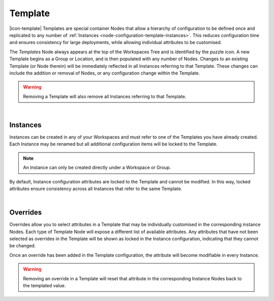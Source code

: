 .. meta::
   :description: Templates are special container Nodes that allow a hierarchy of configuration to be defined once and replicated to any number of Instances. This reduces configuration time and ensures consistency for large deployments while allowing individual attributes to be customised.

.. _node-configuration-template:

Template
=========
|icon-template| Templates are special container Nodes that allow a hierarchy of configuration to be defined once and replicated to any number of :ref:`Instances <node-configuration-template-instances>`. This reduces configuration time and ensures consistency for large deployments, while allowing individual attributes to be customised.  


.. only:: not latex

    .. image:: template-instances.jpg
        :scale: 50 %
    | 

.. only:: latex
    
    | 

    .. image:: template-instances.jpg
        :scale: 100 %


The *Templates* Node always appears at the top of the Workspaces Tree and is identified by the puzzle icon. A new Template begins as a Group or Location, and is then populated with any number of Nodes. Changes to an existing Template (or Node therein) will be immediately reflected in all Instances referring to that Template. These changes can include the addition or removal of Nodes, or any configuration change within the Template.

.. only:: not latex

    .. image:: template-create.jpg
        :scale: 50 %
    | 

.. only:: latex
    
    | 

    .. image:: template-create.jpg
        :scale: 100 %

.. warning:: 
    Removing a Template will also remove all Instances referring to that Template.

|

.. _node-configuration-template-instances:

Instances
~~~~~~~~~

Instances can be created in any of your Workspaces and must refer to one of the Templates you have already created. Each Instance may be renamed but all additional configuration items will be locked to the Template.

.. only:: not latex

    .. image:: instance-create.jpg
        :scale: 50 %
    | 

.. only:: latex
    
    | 

    .. image:: instance-create.jpg
        :scale: 100 %

.. note::
    An Instance can only be created directly under a Workspace or Group.

By default, Instance configuration attributes are locked to the Template and cannot be modified. In this way, locked attributes ensure consistency across all Instances that refer to the same Template.

.. only:: not latex

    .. image:: locked-attribute.jpg
        :scale: 50 %
    | 

.. only:: latex
    
    | 

    .. image:: locked-attribute.jpg
        :scale: 100 %

|

.. _node-configuration-template-overrides:

Overrides
~~~~~~~~~

Overrides allow you to select attributes in a Template that may be individually customised in the corresponding instance Nodes. Each type of Template Node will expose a different list of available attributes. Any attributes that have not been selected as overrides in the Template will be shown as locked in the Instance configuration, indicating that they cannot be changed.

.. only:: not latex

    .. image:: overrides.jpg
        :scale: 50 %
    | 

.. only:: latex
    
    | 

    .. image:: overrides.jpg
        :scale: 100 %

Once an override has been added in the Template configuration, the attribute will become modifiable in every Instance.

.. only:: not latex

    .. image:: unlocked-attribute.jpg
        :scale: 50 %
    | 

.. only:: latex
    
    | 

    .. image:: unlocked-attribute.jpg
        :scale: 100 %

.. warning:: 
    Removing an override in a Template will reset that attribute in the corresponding Instance Nodes back to the templated value.






.. only:: not latex

    |
